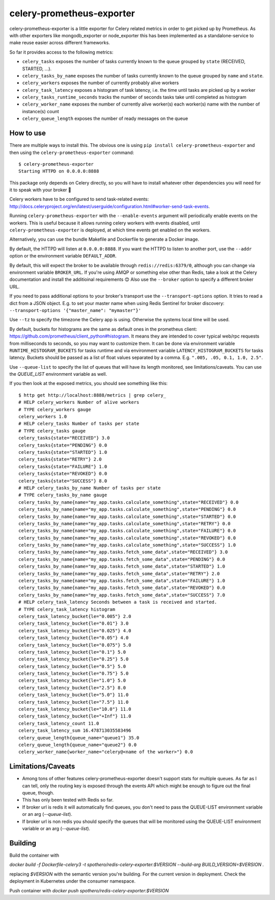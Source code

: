 ==========================
celery-prometheus-exporter
==========================

.. image:: https://img.shields.io/docker/automated/zerok/celery-prometheus-exporter.svg?maxAge=2592000
    :target: https://hub.docker.com/r/zerok/celery-prometheus-exporter/

celery-prometheus-exporter is a little exporter for Celery related metrics in
order to get picked up by Prometheus. As with other exporters like
mongodb\_exporter or node\_exporter this has been implemented as a
standalone-service to make reuse easier across different frameworks.

So far it provides access to the following metrics:

* ``celery_tasks`` exposes the number of tasks currently known to the queue
  grouped by ``state`` (RECEIVED, STARTED, ...).
* ``celery_tasks_by_name`` exposes the number of tasks currently known to the queue
  grouped by ``name`` and ``state``.
* ``celery_workers`` exposes the number of currently probably alive workers
* ``celery_task_latency`` exposes a histogram of task latency, i.e. the time until
  tasks are picked up by a worker
* ``celery_tasks_runtime_seconds`` tracks the number of seconds tasks take
  until completed as histogram
* ``celery_worker_name`` exposes the number of currently alive worker(s) each worker(s) name with the number of instance(s) count
* ``celery_queue_length`` exposes the number of ready messages on the queue


How to use
==========

There are multiple ways to install this. The obvious one is using ``pip install
celery-prometheus-exporter`` and then using the ``celery-prometheus-exporter``
command::

  $ celery-prometheus-exporter
  Starting HTTPD on 0.0.0.0:8888
  
  
This package only depends on Celery directly, so you will have to install
whatever other dependencies you will need for it to speak with your broker 🙂

Celery workers have to be configured to send task-related events:
http://docs.celeryproject.org/en/latest/userguide/configuration.html#worker-send-task-events.

Running ``celery-prometheus-exporter`` with the ``--enable-events`` argument
will periodically enable events on the workers. This is useful because it
allows running celery workers with events disabled, until
``celery-prometheus-exporter`` is deployed, at which time events get enabled
on the workers.

Alternatively, you can use the bundle Makefile and Dockerfile to generate a
Docker image.

By default, the HTTPD will listen at ``0.0.0.0:8888``. If you want the HTTPD
to listen to another port, use the ``--addr`` option or the environment variable
``DEFAULT_ADDR``.

By default, this will expect the broker to be available through
``redis://redis:6379/0``, although you can change via environment variable
``BROKER_URL``. If you're using AMQP or something else other than
Redis, take a look at the Celery documentation and install the additioinal
requirements 😊 Also use the ``--broker`` option to specify a different broker
URL.

If you need to pass additional options to your broker's transport use the
``--transport-options``  option. It tries to read a dict from a JSON object.
E.g. to set your master name when using Redis Sentinel for broker discovery:
``--transport-options '{"master_name": "mymaster"}'``

Use ``--tz`` to specify the timezone the Celery app is using. Otherwise the
systems local time will be used.

By default, buckets for histograms are the same as default ones in the prometheus client:
https://github.com/prometheus/client_python#histogram.
It means they are intended to cover typical web/rpc requests from milliseconds to seconds,
so you may want to customize them.
It can be done via environment variable ``RUNTIME_HISTOGRAM_BUCKETS`` for tasks runtime and
via environment variable ``LATENCY_HISTOGRAM_BUCKETS`` for tasks latency.
Buckets should be passed as a list of float values separated by a comma.
E.g. ``".005, .05, 0.1, 1.0, 2.5"``.

Use ``--queue-list`` to specify the list of queues that will have its length
monitored, see limitations/caveats. You can use the `QUEUE_LIST` environment variable as well.

If you then look at the exposed metrics, you should see something like this::

  $ http get http://localhost:8888/metrics | grep celery_
  # HELP celery_workers Number of alive workers
  # TYPE celery_workers gauge
  celery_workers 1.0
  # HELP celery_tasks Number of tasks per state
  # TYPE celery_tasks gauge
  celery_tasks{state="RECEIVED"} 3.0
  celery_tasks{state="PENDING"} 0.0
  celery_tasks{state="STARTED"} 1.0
  celery_tasks{state="RETRY"} 2.0
  celery_tasks{state="FAILURE"} 1.0
  celery_tasks{state="REVOKED"} 0.0
  celery_tasks{state="SUCCESS"} 8.0
  # HELP celery_tasks_by_name Number of tasks per state
  # TYPE celery_tasks_by_name gauge
  celery_tasks_by_name{name="my_app.tasks.calculate_something",state="RECEIVED"} 0.0
  celery_tasks_by_name{name="my_app.tasks.calculate_something",state="PENDING"} 0.0
  celery_tasks_by_name{name="my_app.tasks.calculate_something",state="STARTED"} 0.0
  celery_tasks_by_name{name="my_app.tasks.calculate_something",state="RETRY"} 0.0
  celery_tasks_by_name{name="my_app.tasks.calculate_something",state="FAILURE"} 0.0
  celery_tasks_by_name{name="my_app.tasks.calculate_something",state="REVOKED"} 0.0
  celery_tasks_by_name{name="my_app.tasks.calculate_something",state="SUCCESS"} 1.0
  celery_tasks_by_name{name="my_app.tasks.fetch_some_data",state="RECEIVED"} 3.0
  celery_tasks_by_name{name="my_app.tasks.fetch_some_data",state="PENDING"} 0.0
  celery_tasks_by_name{name="my_app.tasks.fetch_some_data",state="STARTED"} 1.0
  celery_tasks_by_name{name="my_app.tasks.fetch_some_data",state="RETRY"} 2.0
  celery_tasks_by_name{name="my_app.tasks.fetch_some_data",state="FAILURE"} 1.0
  celery_tasks_by_name{name="my_app.tasks.fetch_some_data",state="REVOKED"} 0.0
  celery_tasks_by_name{name="my_app.tasks.fetch_some_data",state="SUCCESS"} 7.0
  # HELP celery_task_latency Seconds between a task is received and started.
  # TYPE celery_task_latency histogram
  celery_task_latency_bucket{le="0.005"} 2.0
  celery_task_latency_bucket{le="0.01"} 3.0
  celery_task_latency_bucket{le="0.025"} 4.0
  celery_task_latency_bucket{le="0.05"} 4.0
  celery_task_latency_bucket{le="0.075"} 5.0
  celery_task_latency_bucket{le="0.1"} 5.0
  celery_task_latency_bucket{le="0.25"} 5.0
  celery_task_latency_bucket{le="0.5"} 5.0
  celery_task_latency_bucket{le="0.75"} 5.0
  celery_task_latency_bucket{le="1.0"} 5.0
  celery_task_latency_bucket{le="2.5"} 8.0
  celery_task_latency_bucket{le="5.0"} 11.0
  celery_task_latency_bucket{le="7.5"} 11.0
  celery_task_latency_bucket{le="10.0"} 11.0
  celery_task_latency_bucket{le="+Inf"} 11.0
  celery_task_latency_count 11.0
  celery_task_latency_sum 16.478713035583496
  celery_queue_length{queue_name="queue1"} 35.0
  celery_queue_length{queue_name="queue2"} 0.0
  celery_worker_name{worker_name="celery@<name of the worker>"} 0.0

Limitations/Caveats
===================

* Among tons of other features celery-prometheus-exporter doesn't support stats
  for multiple queues. As far as I can tell, only the routing key is exposed
  through the events API which might be enough to figure out the final queue,
  though.
* This has only been tested with Redis so far.
* If broker url is redis it will automatically find queues, you don't need to pass the QUEUE-LIST environment variable or an arg (`--queue-list`).
* If broker url is non redis you should specify the queues that will be monitored using the QUEUE-LIST environment variable or an arg (`--queue-list`).

Building
==========
Build the container with

`docker build -f Dockerfile-celery3 -t spothero/redis-celery-exporter:$VERSION --build-arg BUILD_VERSION=$VERSION .`

replacing `$VERSION` with the semantic version you're building. For the current version in deployment. Check the deployment in Kubernetes under the consumer namespace.

Push container with
`docker push spothero/redis-celery-exporter:$VERSION`

